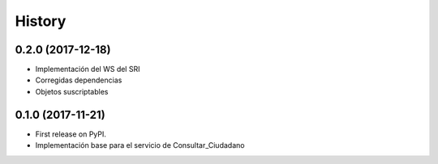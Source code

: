 =======
History
=======

0.2.0 (2017-12-18)
------------------

* Implementación del WS del SRI
* Corregidas dependencias
* Objetos suscriptables


0.1.0 (2017-11-21)
------------------

* First release on PyPI.
* Implementación base para el servicio de Consultar_Ciudadano
